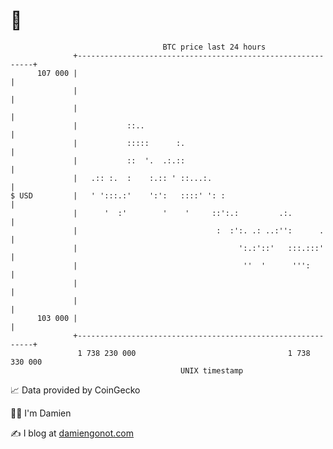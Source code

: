 * 👋

#+begin_example
                                     BTC price last 24 hours                    
                 +------------------------------------------------------------+ 
         107 000 |                                                            | 
                 |                                                            | 
                 |                                                            | 
                 |           ::..                                             | 
                 |           :::::      :.                                    | 
                 |           ::  '.  .:.::                                    | 
                 |   .:: :.  :    :.:: ' ::...:.                              | 
   $ USD         |   ' ':::.:'    ':':   ::::' ': :                           | 
                 |      '  :'        '    '     ::':.:         .:.            | 
                 |                               :  :':. .: ..:'':      .     | 
                 |                                    ':.:'::'   :::.:::'     | 
                 |                                     ''  '      ''':        | 
                 |                                                            | 
                 |                                                            | 
         103 000 |                                                            | 
                 +------------------------------------------------------------+ 
                  1 738 230 000                                  1 738 330 000  
                                         UNIX timestamp                         
#+end_example
📈 Data provided by CoinGecko

🧑‍💻 I'm Damien

✍️ I blog at [[https://www.damiengonot.com][damiengonot.com]]
